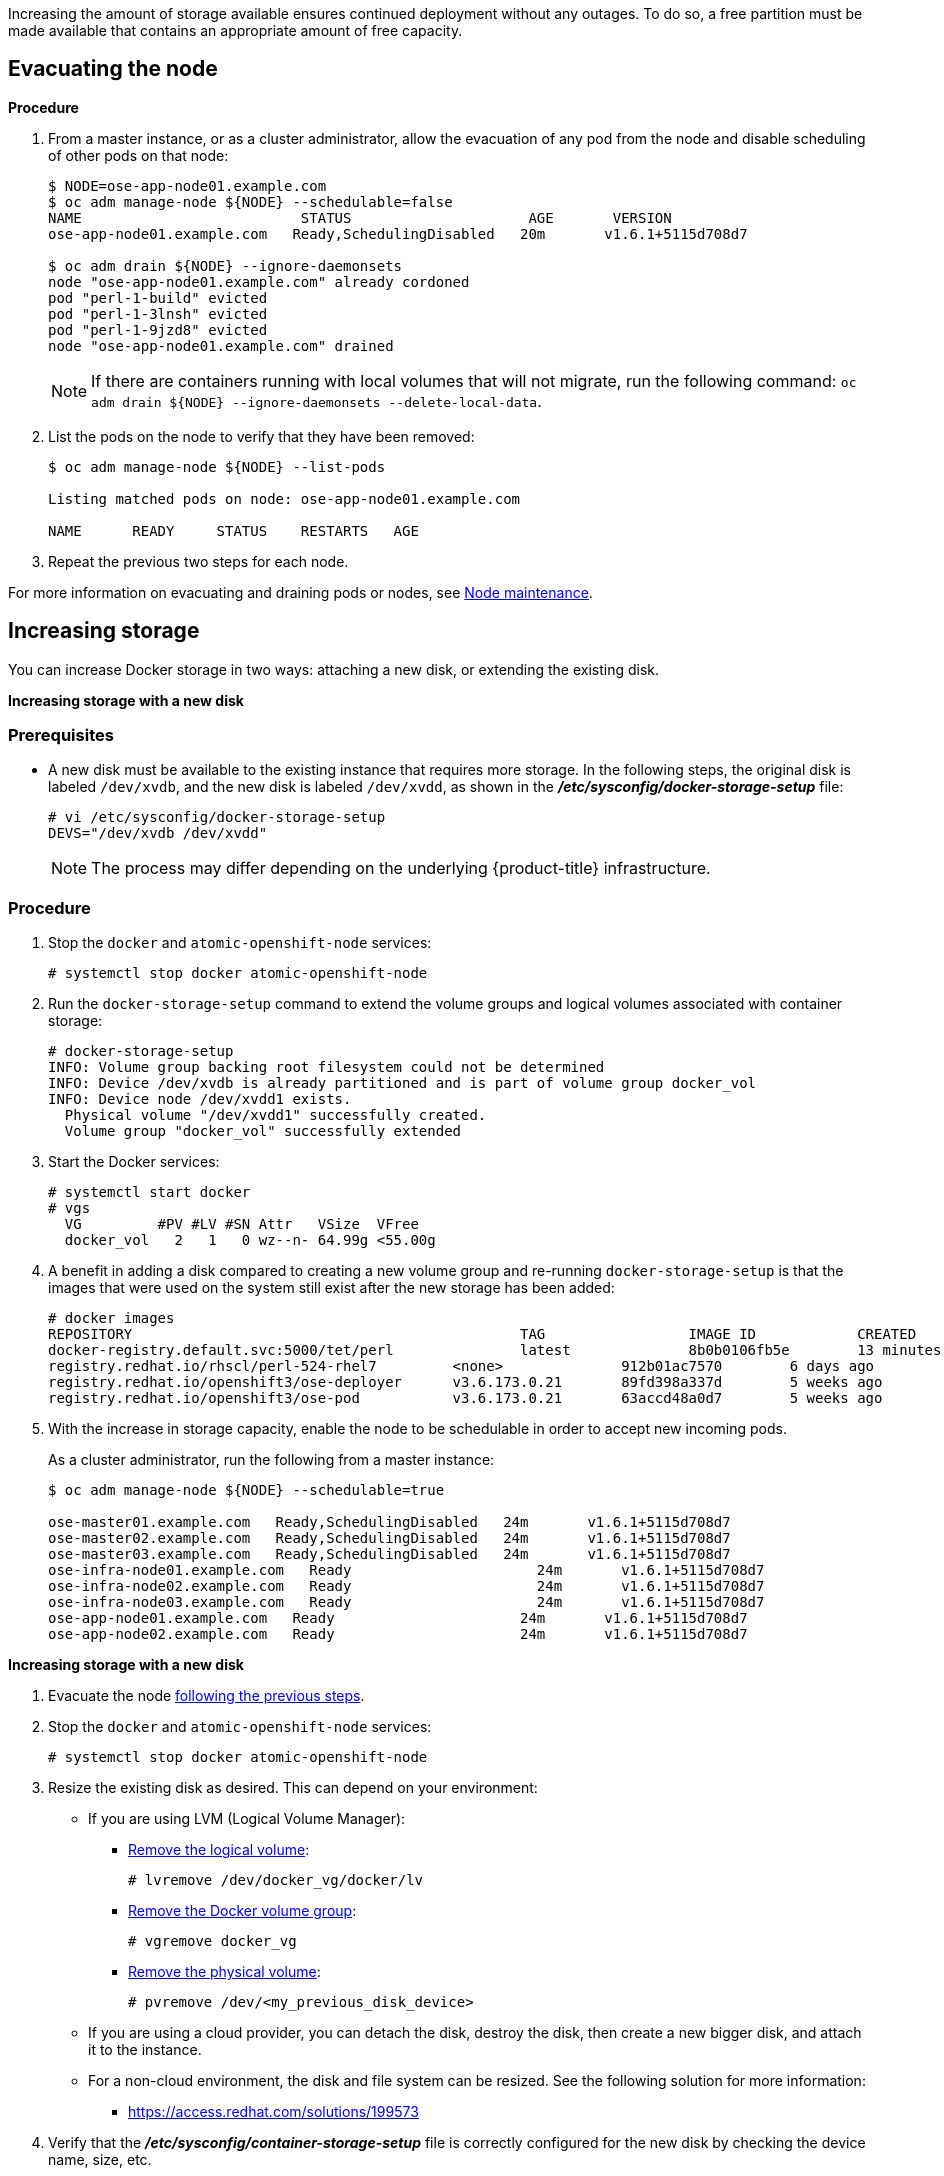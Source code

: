 ////
Increasing Docker Storage

Module included in the following assemblies:

* day_two_guide/docker_tasks.adoc
////

Increasing the amount of storage available ensures continued deployment without
any outages. To do so, a free partition must be made available that contains an
appropriate amount of free capacity.

[[evacuating-a-node]]
== Evacuating the node

[discrete]
*Procedure*

//tag::evacuating-a-node[]
. From a master instance, or as a cluster administrator, allow the evacuation of
any pod from the node and disable scheduling of other pods on that node:
+
----
$ NODE=ose-app-node01.example.com
$ oc adm manage-node ${NODE} --schedulable=false
NAME                          STATUS                     AGE       VERSION
ose-app-node01.example.com   Ready,SchedulingDisabled   20m       v1.6.1+5115d708d7

$ oc adm drain ${NODE} --ignore-daemonsets
node "ose-app-node01.example.com" already cordoned
pod "perl-1-build" evicted
pod "perl-1-3lnsh" evicted
pod "perl-1-9jzd8" evicted
node "ose-app-node01.example.com" drained
----
+
[NOTE]
====
If there are containers running with local volumes that will not migrate, run
the following command: `oc adm drain ${NODE} --ignore-daemonsets
--delete-local-data`.
====

. List the pods on the node to verify that they have been removed:
+
----
$ oc adm manage-node ${NODE} --list-pods

Listing matched pods on node: ose-app-node01.example.com

NAME      READY     STATUS    RESTARTS   AGE
----

. Repeat the previous two steps for each node.

For more information on evacuating and draining pods or nodes, see
xref:../day_two_guide/host_level_tasks.adoc#day-two-guide-node-maintenance[Node maintenance].
//end::evacuating-a-node[]

== Increasing storage

You can increase Docker storage in two ways: attaching a new disk, or extending
the existing disk.

*Increasing storage with a new disk*

[discrete]
=== Prerequisites

- A new disk must be available to the existing instance that requires more storage. In the following steps, the original disk is labeled `/dev/xvdb`, and the new disk is labeled `/dev/xvdd`, as shown in the *_/etc/sysconfig/docker-storage-setup_* file:
+
----
# vi /etc/sysconfig/docker-storage-setup
DEVS="/dev/xvdb /dev/xvdd"
----
+
[NOTE]
====
The process may differ depending on the underlying {product-title}
infrastructure.
====

[discrete]
=== Procedure

. Stop the `docker` and `atomic-openshift-node` services:
+
----
# systemctl stop docker atomic-openshift-node
----

. Run the `docker-storage-setup` command to extend the volume groups and logical
volumes associated with container storage:
+
----
# docker-storage-setup
INFO: Volume group backing root filesystem could not be determined
INFO: Device /dev/xvdb is already partitioned and is part of volume group docker_vol
INFO: Device node /dev/xvdd1 exists.
  Physical volume "/dev/xvdd1" successfully created.
  Volume group "docker_vol" successfully extended
----

. Start the Docker services:
+
----
# systemctl start docker
# vgs
  VG         #PV #LV #SN Attr   VSize  VFree
  docker_vol   2   1   0 wz--n- 64.99g <55.00g
----

. A benefit in adding a disk compared to creating a new volume group and
re-running `docker-storage-setup` is that the images that were used on the
system still exist after the new storage has been added:
+
----
# docker images
REPOSITORY                                              TAG                 IMAGE ID            CREATED             SIZE
docker-registry.default.svc:5000/tet/perl               latest              8b0b0106fb5e        13 minutes ago      627.4 MB
registry.redhat.io/rhscl/perl-524-rhel7         <none>              912b01ac7570        6 days ago          559.5 MB
registry.redhat.io/openshift3/ose-deployer      v3.6.173.0.21       89fd398a337d        5 weeks ago         970.2 MB
registry.redhat.io/openshift3/ose-pod           v3.6.173.0.21       63accd48a0d7        5 weeks ago         208.6 MB
----

. With the increase in storage capacity, enable the node to be schedulable in
order to accept new incoming pods.
+
As a cluster administrator, run the following from a master instance:
+
----
$ oc adm manage-node ${NODE} --schedulable=true

ose-master01.example.com   Ready,SchedulingDisabled   24m       v1.6.1+5115d708d7
ose-master02.example.com   Ready,SchedulingDisabled   24m       v1.6.1+5115d708d7
ose-master03.example.com   Ready,SchedulingDisabled   24m       v1.6.1+5115d708d7
ose-infra-node01.example.com   Ready                      24m       v1.6.1+5115d708d7
ose-infra-node02.example.com   Ready                      24m       v1.6.1+5115d708d7
ose-infra-node03.example.com   Ready                      24m       v1.6.1+5115d708d7
ose-app-node01.example.com   Ready                      24m       v1.6.1+5115d708d7
ose-app-node02.example.com   Ready                      24m       v1.6.1+5115d708d7
----

*Increasing storage with a new disk*

. Evacuate the node xref:evacuating-a-node[following the previous steps].

. Stop the `docker` and `atomic-openshift-node` services:
+
----
# systemctl stop docker atomic-openshift-node
----

. Resize the existing disk as desired. This can depend on your environment:
+
* If you are using LVM (Logical Volume Manager):
+
** link:https://access.redhat.com/documentation/en-us/red_hat_enterprise_linux/7/html/logical_volume_manager_administration/lv#LV_remove[Remove the logical volume]:
+
----
# lvremove /dev/docker_vg/docker/lv
----
+
** link:https://access.redhat.com/documentation/en-us/red_hat_enterprise_linux/7/html/logical_volume_manager_administration/vg_admin#VG_remove[Remove the Docker volume group]:
+
----
# vgremove docker_vg
----
+
** link:https://access.redhat.com/documentation/en-us/red_hat_enterprise_linux/7/html/logical_volume_manager_administration/physvol_admin#PV_remove[Remove the physical volume]:
+
----
# pvremove /dev/<my_previous_disk_device>
----
+
* If you are using a cloud provider, you can detach the disk,
destroy the disk, then create a new bigger disk, and attach it to the instance.
+
* For a non-cloud environment, the disk and file system can be resized. See the
following solution for more information:
+
** https://access.redhat.com/solutions/199573

. Verify that the *_/etc/sysconfig/container-storage-setup_* file is correctly
configured for the new disk by checking the device name, size, etc.

. Run `docker-storage-setup` to reconfigure the new disk:
+
----
# docker-storage-setup
INFO: Volume group backing root filesystem could not be determined
INFO: Device /dev/xvdb is already partitioned and is part of volume group docker_vol
INFO: Device node /dev/xvdd1 exists.
  Physical volume "/dev/xvdd1" successfully created.
  Volume group "docker_vol" successfully extended
----

. Start the Docker services:
+
----
# systemctl start docker
# vgs
  VG         #PV #LV #SN Attr   VSize  VFree
  docker_vol   2   1   0 wz--n- 64.99g <55.00g
----

. Start the `atomic-openshift-node` service:
+
----
# systemctl start atomic-openshift-node
----

= Changing the storage backend

With the advancements of services and file systems, changes in a storage backend
may be necessary to take advantage of new features. The following steps provide
an example of changing a device mapper backend to an `overlay2` storage backend.
`overlay2` offers increased speed and density over traditional device mapper.

== Evacuating the node

. From a master instance, or as a cluster administrator, allow the evacuation of
any pod from the node and disable scheduling of other pods on that node:
+
----
$ NODE=ose-app-node01.example.com
$ oc adm manage-node ${NODE} --schedulable=false
NAME                          STATUS                     AGE       VERSION
ose-app-node01.example.com   Ready,SchedulingDisabled   20m       v1.6.1+5115d708d7

$ oc adm drain ${NODE} --ignore-daemonsets
node "ose-app-node01.example.com" already cordoned
pod "perl-1-build" evicted
pod "perl-1-3lnsh" evicted
pod "perl-1-9jzd8" evicted
node "ose-app-node01.example.com" drained
----
+
[NOTE]
====
If there are containers running with local volumes that will not migrate, run
the following command: `oc adm drain ${NODE} --ignore-daemonsets
--delete-local-data`
====

. List the pods on the node to verify that they have been removed:
+
----
$ oc adm manage-node ${NODE} --list-pods

Listing matched pods on node: ose-app-node01.example.com

NAME      READY     STATUS    RESTARTS   AGE
----
+
For more information on evacuating and draining pods or nodes, see
xref:../day_two_guide/host_level_tasks.adoc#day-two-guide-node-maintenance[Node maintenance].

. With no containers currently running on the instance, stop the `docker` and
`atomic-openshift-node service` services:
+
----
# systemctl stop docker atomic-openshift-node
----

. Verify the name of the volume group, logical volume name, and physical volume
name:
+
----
# vgs
  VG         #PV #LV #SN Attr   VSize   VFree
  docker_vol   1   1   0 wz--n- <25.00g 15.00g

# lvs
LV       VG         Attr       LSize   Pool Origin Data%  Meta%  Move Log Cpy%Sync Convert
 dockerlv docker_vol -wi-ao---- <10.00g

# lvremove /dev/docker_vol/docker-pool  -y
# vgremove docker_vol -y
# pvs
  PV         VG         Fmt  Attr PSize   PFree
  /dev/xvdb1 docker_vol lvm2 a--  <25.00g 15.00g

# pvremove /dev/xvdb1 -y
# rm -Rf /var/lib/docker/*
# rm -f /etc/sysconfig/docker-storage
----

. Modify the `docker-storage-setup` file to specify the `STORAGE_DRIVER`.
+
[NOTE]
====
When a system is upgraded from Red Hat Enterprise Linux version 7.3 to 7.4, the
`docker` service attempts to use `/var` with the `STORAGE_DRIVER` of extfs. The
use of extfs as the `STORAGE_DRIVER` causes errors. See the following bug for
more info regarding the error:

* https://bugzilla.redhat.com/show_bug.cgi?id=1490910[Bugzilla ID: 1490910]
====
+
----
DEVS=/dev/xvdb
VG=docker_vol
DATA_SIZE=95%VG
STORAGE_DRIVER=overlay2
CONTAINER_ROOT_LV_NAME=dockerlv
CONTAINER_ROOT_LV_MOUNT_PATH=/var/lib/docker
CONTAINER_ROOT_LV_SIZE=100%FREE
----

. Set up the storage:
+
----
# docker-storage-setup
----

. Start the `docker` and `atomic-openshift-node` services:
+
----
# systemctl start docker atomic-openshift-node
----

. With the storage modified to use `overlay2`, enable the node to be
schedulable in order to accept new incoming pods.
+
From a master instance, or as a cluster administrator:
+
----
$ oc adm manage-node ${NODE} --schedulable=true

ose-master01.example.com   Ready,SchedulingDisabled   24m       v1.6.1+5115d708d7
ose-master02.example.com   Ready,SchedulingDisabled   24m       v1.6.1+5115d708d7
ose-master03.example.com   Ready,SchedulingDisabled   24m       v1.6.1+5115d708d7
ose-infra-node01.example.com   Ready                      24m       v1.6.1+5115d708d7
ose-infra-node02.example.com   Ready                      24m       v1.6.1+5115d708d7
ose-infra-node03.example.com   Ready                      24m       v1.6.1+5115d708d7
ose-app-node01.example.com   Ready                      24m       v1.6.1+5115d708d7
ose-app-node02.example.com   Ready                      24m       v1.6.1+5115d708d7
----

////
=== Docker Backup
The Docker daemon uses different configuration files stored in the
`/etc/sysconfig` directory:

* `/etc/sysconfig/docker`
* `/etc/sysconfig/docker-network`
* `/etc/sysconfig/docker-storage`
* `/etc/sysconfig/docker-storage-setup`

NOTE: `/etc/sysconfig/docker-storage-setup` is used to create the Docker storage
and it creates the `/etc/sysconfig/docker-storage` file, so even if it is not
critical, it can be helpful to backup as well.

This snippet can be used:

----
$ tar -czvf docker-config-$(hostname)-$(date +%Y%m%d).tar.gz /etc/sysconfig/docker*
----
////
